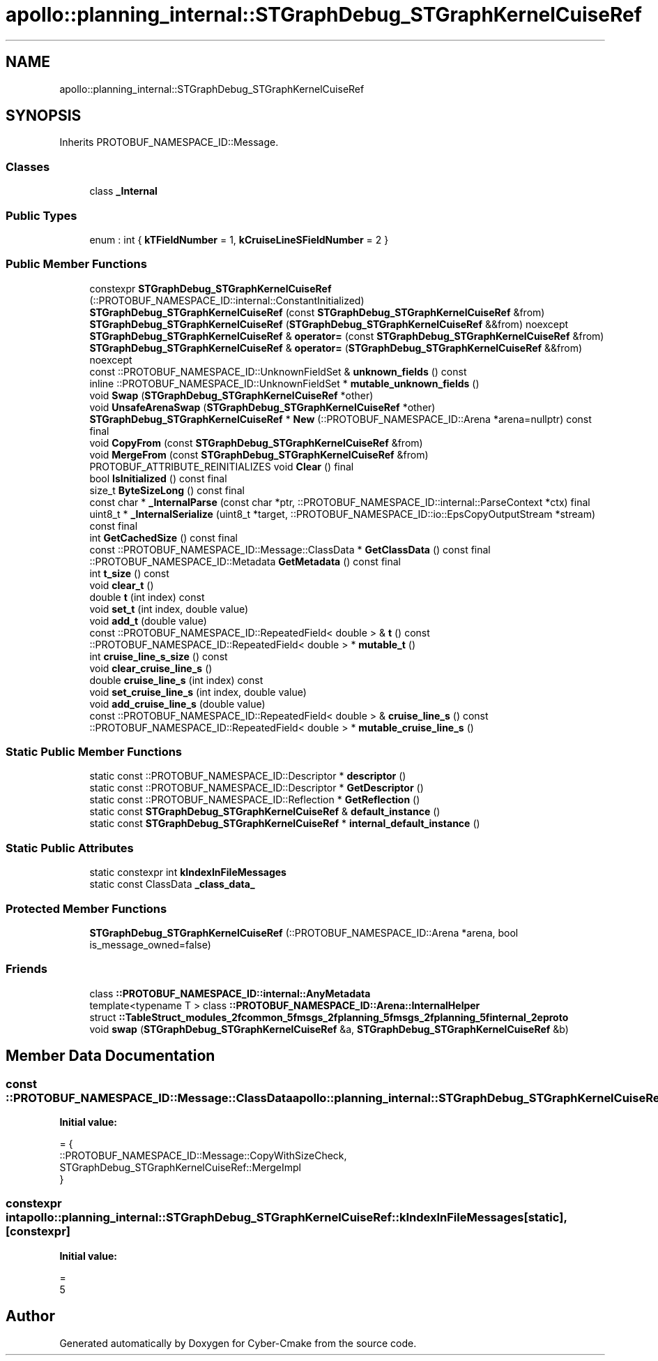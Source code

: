 .TH "apollo::planning_internal::STGraphDebug_STGraphKernelCuiseRef" 3 "Sun Sep 3 2023" "Version 8.0" "Cyber-Cmake" \" -*- nroff -*-
.ad l
.nh
.SH NAME
apollo::planning_internal::STGraphDebug_STGraphKernelCuiseRef
.SH SYNOPSIS
.br
.PP
.PP
Inherits PROTOBUF_NAMESPACE_ID::Message\&.
.SS "Classes"

.in +1c
.ti -1c
.RI "class \fB_Internal\fP"
.br
.in -1c
.SS "Public Types"

.in +1c
.ti -1c
.RI "enum : int { \fBkTFieldNumber\fP = 1, \fBkCruiseLineSFieldNumber\fP = 2 }"
.br
.in -1c
.SS "Public Member Functions"

.in +1c
.ti -1c
.RI "constexpr \fBSTGraphDebug_STGraphKernelCuiseRef\fP (::PROTOBUF_NAMESPACE_ID::internal::ConstantInitialized)"
.br
.ti -1c
.RI "\fBSTGraphDebug_STGraphKernelCuiseRef\fP (const \fBSTGraphDebug_STGraphKernelCuiseRef\fP &from)"
.br
.ti -1c
.RI "\fBSTGraphDebug_STGraphKernelCuiseRef\fP (\fBSTGraphDebug_STGraphKernelCuiseRef\fP &&from) noexcept"
.br
.ti -1c
.RI "\fBSTGraphDebug_STGraphKernelCuiseRef\fP & \fBoperator=\fP (const \fBSTGraphDebug_STGraphKernelCuiseRef\fP &from)"
.br
.ti -1c
.RI "\fBSTGraphDebug_STGraphKernelCuiseRef\fP & \fBoperator=\fP (\fBSTGraphDebug_STGraphKernelCuiseRef\fP &&from) noexcept"
.br
.ti -1c
.RI "const ::PROTOBUF_NAMESPACE_ID::UnknownFieldSet & \fBunknown_fields\fP () const"
.br
.ti -1c
.RI "inline ::PROTOBUF_NAMESPACE_ID::UnknownFieldSet * \fBmutable_unknown_fields\fP ()"
.br
.ti -1c
.RI "void \fBSwap\fP (\fBSTGraphDebug_STGraphKernelCuiseRef\fP *other)"
.br
.ti -1c
.RI "void \fBUnsafeArenaSwap\fP (\fBSTGraphDebug_STGraphKernelCuiseRef\fP *other)"
.br
.ti -1c
.RI "\fBSTGraphDebug_STGraphKernelCuiseRef\fP * \fBNew\fP (::PROTOBUF_NAMESPACE_ID::Arena *arena=nullptr) const final"
.br
.ti -1c
.RI "void \fBCopyFrom\fP (const \fBSTGraphDebug_STGraphKernelCuiseRef\fP &from)"
.br
.ti -1c
.RI "void \fBMergeFrom\fP (const \fBSTGraphDebug_STGraphKernelCuiseRef\fP &from)"
.br
.ti -1c
.RI "PROTOBUF_ATTRIBUTE_REINITIALIZES void \fBClear\fP () final"
.br
.ti -1c
.RI "bool \fBIsInitialized\fP () const final"
.br
.ti -1c
.RI "size_t \fBByteSizeLong\fP () const final"
.br
.ti -1c
.RI "const char * \fB_InternalParse\fP (const char *ptr, ::PROTOBUF_NAMESPACE_ID::internal::ParseContext *ctx) final"
.br
.ti -1c
.RI "uint8_t * \fB_InternalSerialize\fP (uint8_t *target, ::PROTOBUF_NAMESPACE_ID::io::EpsCopyOutputStream *stream) const final"
.br
.ti -1c
.RI "int \fBGetCachedSize\fP () const final"
.br
.ti -1c
.RI "const ::PROTOBUF_NAMESPACE_ID::Message::ClassData * \fBGetClassData\fP () const final"
.br
.ti -1c
.RI "::PROTOBUF_NAMESPACE_ID::Metadata \fBGetMetadata\fP () const final"
.br
.ti -1c
.RI "int \fBt_size\fP () const"
.br
.ti -1c
.RI "void \fBclear_t\fP ()"
.br
.ti -1c
.RI "double \fBt\fP (int index) const"
.br
.ti -1c
.RI "void \fBset_t\fP (int index, double value)"
.br
.ti -1c
.RI "void \fBadd_t\fP (double value)"
.br
.ti -1c
.RI "const ::PROTOBUF_NAMESPACE_ID::RepeatedField< double > & \fBt\fP () const"
.br
.ti -1c
.RI "::PROTOBUF_NAMESPACE_ID::RepeatedField< double > * \fBmutable_t\fP ()"
.br
.ti -1c
.RI "int \fBcruise_line_s_size\fP () const"
.br
.ti -1c
.RI "void \fBclear_cruise_line_s\fP ()"
.br
.ti -1c
.RI "double \fBcruise_line_s\fP (int index) const"
.br
.ti -1c
.RI "void \fBset_cruise_line_s\fP (int index, double value)"
.br
.ti -1c
.RI "void \fBadd_cruise_line_s\fP (double value)"
.br
.ti -1c
.RI "const ::PROTOBUF_NAMESPACE_ID::RepeatedField< double > & \fBcruise_line_s\fP () const"
.br
.ti -1c
.RI "::PROTOBUF_NAMESPACE_ID::RepeatedField< double > * \fBmutable_cruise_line_s\fP ()"
.br
.in -1c
.SS "Static Public Member Functions"

.in +1c
.ti -1c
.RI "static const ::PROTOBUF_NAMESPACE_ID::Descriptor * \fBdescriptor\fP ()"
.br
.ti -1c
.RI "static const ::PROTOBUF_NAMESPACE_ID::Descriptor * \fBGetDescriptor\fP ()"
.br
.ti -1c
.RI "static const ::PROTOBUF_NAMESPACE_ID::Reflection * \fBGetReflection\fP ()"
.br
.ti -1c
.RI "static const \fBSTGraphDebug_STGraphKernelCuiseRef\fP & \fBdefault_instance\fP ()"
.br
.ti -1c
.RI "static const \fBSTGraphDebug_STGraphKernelCuiseRef\fP * \fBinternal_default_instance\fP ()"
.br
.in -1c
.SS "Static Public Attributes"

.in +1c
.ti -1c
.RI "static constexpr int \fBkIndexInFileMessages\fP"
.br
.ti -1c
.RI "static const ClassData \fB_class_data_\fP"
.br
.in -1c
.SS "Protected Member Functions"

.in +1c
.ti -1c
.RI "\fBSTGraphDebug_STGraphKernelCuiseRef\fP (::PROTOBUF_NAMESPACE_ID::Arena *arena, bool is_message_owned=false)"
.br
.in -1c
.SS "Friends"

.in +1c
.ti -1c
.RI "class \fB::PROTOBUF_NAMESPACE_ID::internal::AnyMetadata\fP"
.br
.ti -1c
.RI "template<typename T > class \fB::PROTOBUF_NAMESPACE_ID::Arena::InternalHelper\fP"
.br
.ti -1c
.RI "struct \fB::TableStruct_modules_2fcommon_5fmsgs_2fplanning_5fmsgs_2fplanning_5finternal_2eproto\fP"
.br
.ti -1c
.RI "void \fBswap\fP (\fBSTGraphDebug_STGraphKernelCuiseRef\fP &a, \fBSTGraphDebug_STGraphKernelCuiseRef\fP &b)"
.br
.in -1c
.SH "Member Data Documentation"
.PP 
.SS "const ::PROTOBUF_NAMESPACE_ID::Message::ClassData apollo::planning_internal::STGraphDebug_STGraphKernelCuiseRef::_class_data_\fC [static]\fP"
\fBInitial value:\fP
.PP
.nf
= {
    ::PROTOBUF_NAMESPACE_ID::Message::CopyWithSizeCheck,
    STGraphDebug_STGraphKernelCuiseRef::MergeImpl
}
.fi
.SS "constexpr int apollo::planning_internal::STGraphDebug_STGraphKernelCuiseRef::kIndexInFileMessages\fC [static]\fP, \fC [constexpr]\fP"
\fBInitial value:\fP
.PP
.nf
=
    5
.fi


.SH "Author"
.PP 
Generated automatically by Doxygen for Cyber-Cmake from the source code\&.
